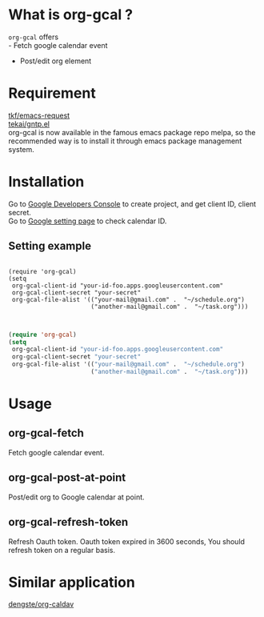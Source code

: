 * What is org-gcal ?
 =org-gcal= offers \\
  - Fetch google calendar event
  - Post/edit org element

* Requirement
  [[https://github.com/tkf/emacs-request][tkf/emacs-request]] \\
  [[https://github.com/tekai/gntp.el][tekai/gntp.el]] \\

  org-gcal is now available in the famous emacs package repo melpa, so the recommended way is to install it through emacs package management system.
* Installation
  Go to [[https://console.developers.google.com/project][Google Developers Console]] to create project, and get client ID, client secret.\\
  Go to [[https://www.google.com/calendar/render][Google setting page]] to check calendar ID.
** Setting example

#+BEGIN_EXAMPLE

(require 'org-gcal)
(setq 
 org-gcal-client-id "your-id-foo.apps.googleusercontent.com"
 org-gcal-client-secret "your-secret"
 org-gcal-file-alist '(("your-mail@gmail.com" .  "~/schedule.org")
                       ("another-mail@gmail.com" .  "~/task.org")))

#+END_EXAMPLE

#+begin_src lisp

(require 'org-gcal)
(setq 
 org-gcal-client-id "your-id-foo.apps.googleusercontent.com"
 org-gcal-client-secret "your-secret"
 org-gcal-file-alist '(("your-mail@gmail.com" .  "~/schedule.org")
                       ("another-mail@gmail.com" .  "~/task.org")))

#+end_src

   
* Usage
** org-gcal-fetch
   Fetch google calendar event.
** org-gcal-post-at-point
   Post/edit org to Google calendar at point.
** org-gcal-refresh-token
   Refresh Oauth token. Oauth token expired in 3600 seconds, You should refresh token on a regular basis.

* Similar application
  [[https://github.com/dengste/org-caldav][dengste/org-caldav]]
